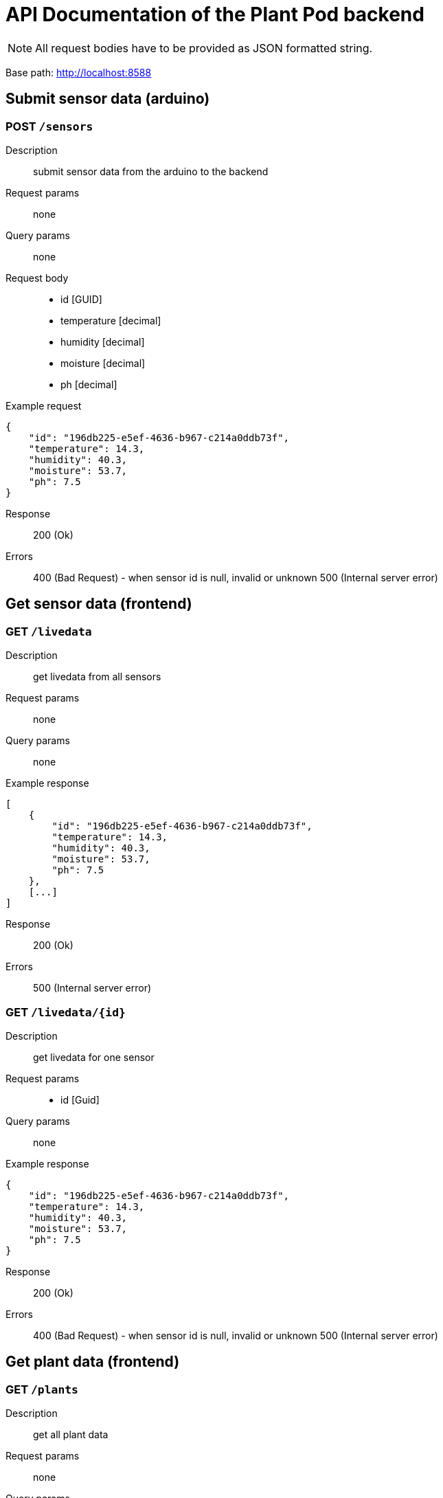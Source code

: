 = API Documentation of the Plant Pod backend

NOTE: All request bodies have to be provided as JSON formatted string.

Base path: http://localhost:8588

== Submit sensor data (arduino)

=== POST `/sensors`
Description::
submit sensor data from the arduino to the backend
Request params:: none
Query params:: none
Request body::
* id [GUID]
* temperature [decimal]
* humidity [decimal]
* moisture [decimal]
* ph [decimal]

Example request::
[source, json]
{
    "id": "196db225-e5ef-4636-b967-c214a0ddb73f",
    "temperature": 14.3,
    "humidity": 40.3,
    "moisture": 53.7,
    "ph": 7.5
}

Response::
200 (Ok)

Errors::
400 (Bad Request) - when sensor id is null, invalid or unknown
500 (Internal server error)

== Get sensor data (frontend)

=== GET `/livedata`
Description::
get livedata from all sensors
Request params:: none
Query params:: none

Example response::
[source, json]
[
    {
        "id": "196db225-e5ef-4636-b967-c214a0ddb73f",
        "temperature": 14.3,
        "humidity": 40.3,
        "moisture": 53.7,
        "ph": 7.5
    },
    [...]
]

Response::
200 (Ok)

Errors::
500 (Internal server error)

=== GET `/livedata/{id}`
Description::
get livedata for one sensor
Request params::
* id [Guid]
Query params:: none

Example response::
[source, json]
{
    "id": "196db225-e5ef-4636-b967-c214a0ddb73f",
    "temperature": 14.3,
    "humidity": 40.3,
    "moisture": 53.7,
    "ph": 7.5
}

Response::
200 (Ok)

Errors::
400 (Bad Request) - when sensor id is null, invalid or unknown
500 (Internal server error)

== Get plant data (frontend)

=== GET `/plants`
Description::
get all plant data
Request params:: none
Query params:: none

Example response::
[source, json]
[
    {
        "id": "4eeb3e42-c47e-4930-9464-ce81c74502df",
        "longName": "plant long name",
        "shortName": "plant short name",
        "description": "just some random plant",
        "care": "don't let it dry out",
        "minTemperature": 12.40,
        "maxTemperature": 35.70,
        "minph": 6.50,
        "maxph": 9.10,
        "minHumidity": 13.20,
        "maxHumidity": 30.40,
        "moisture": "Dry",
        "image": "source path"
    },
    [...]
]

Response::
200 (Ok)

Errors::
500 (Internal server error)

=== GET `/plants/{id}`
Description::
get data for one plant
Request params::
* id [Guid]
Query params:: none

Example response::
[source, json]
{
    "id": "4eeb3e42-c47e-4930-9464-ce81c74502df",
    "longName": "plant long name",
    "shortName": "plant short name",
    "description": "just some random plant",
    "care": "don't let it dry out",
    "minTemperature": 12.40,
    "maxTemperature": 35.70,
    "minph": 6.50,
    "maxph": 9.10,
    "minHumidity": 13.20,
    "maxHumidity": 30.40,
    "moisture": "Dry",
    "image": "source path"
}

Response::
200 (Ok)

Errors::
400 (Bad Request) - when sensor id is null, invalid or unknown
500 (Internal server error)
